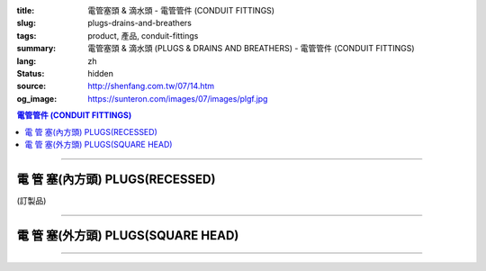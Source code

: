 :title: 電管塞頭 & 滴水頭 - 電管管件 (CONDUIT FITTINGS)
:slug: plugs-drains-and-breathers
:tags: product, 產品, conduit-fittings
:summary: 電管塞頭 & 滴水頭 (PLUGS & DRAINS AND BREATHERS) - 電管管件 (CONDUIT FITTINGS)
:lang: zh
:status: hidden
:source: http://shenfang.com.tw/07/14.htm
:og_image: https://sunteron.com/images/07/images/plgf.jpg

.. contents:: 電管管件 (CONDUIT FITTINGS)

----

電 管 塞(內方頭)  PLUGS(RECESSED)
+++++++++++++++++++++++++++++++++

(訂製品)

.. image:: {filename}/images/07/images/plgf.jpg
   :name: http://shenfang.com.tw/07/images/PLGF.JPG
   :alt: product
   :class: img-fluid

.. image:: {filename}/images/07/images/plgf-1.gif
   :name: http://shenfang.com.tw/07/images/PLGF-1.gif
   :alt: product
   :class: img-fluid

.. raw:: html

  <table border="1" cellspacing="0" style="border-collapse: collapse" bordercolor="#111111" width="100%" cellpadding="0" id="AutoNumber21" height="305">
        <tbody><tr>
          <td width="12%" rowspan="2" bgcolor="#FFCCCC" height="80">
          <p style="line-height: 150%; margin-top: 0; margin-bottom: 0" align="center">
          <font size="2">規格</font></p>
          <p style="line-height: 150%; margin-top: 0; margin-bottom: 0" align="center">
          <font size="2" face="Arial Narrow">SIZE</font></p>
          <p style="line-height: 150%; margin-top: 0; margin-bottom: 0" align="center">
          <font size="2" face="Arial Narrow">(IN)</font></p></td>
          <td width="14%" bgcolor="#FFCCCC" height="32">
          <p style="margin-top: 2; margin-bottom: 0" align="center">       
  <font size="2" face="細明體">鑄鐵</font><font size="2"> <br>       
          </font>       
  <font size="2" face="Arial Narrow">Cast Iron</font></p></td>
          <td width="16%" bgcolor="#FFCCCC" height="32">
          <p align="center">         
  <font size="2">可鍛鑄鐵 <br>        
          </font>        
  <font size="2" face="Arial Narrow">Malleable Iron</font></p></td>
          <td width="13%" rowspan="2" bgcolor="#FFCCCC" height="80">
          <p align="center">         
  <font size="2">表面處理 <br>        
          </font>        
  <font size="2" face="Arial Narrow">Standard<br>        
          Finishes</font></p></td>
          <td width="28%" colspan="2" bgcolor="#FFCCCC" height="32">
          <p align="center" style="margin-top: 0; margin-bottom: 0">        
  <font size="2">鋁合金<br>        
  </font>        
  <font size="2" face="Arial Narrow">Aluminum Alloy</font></p></td>
          <td width="17%" colspan="2" bgcolor="#FFCCCC" height="32">
          <p align="center" style="margin-top: 0; margin-bottom: 0">         
  <font size="2">尺寸</font> <font size="1" face="Arial Narrow">&nbsp; </font> 
          </p><p align="center" style="margin-top: 0; margin-bottom: 0">         
          <font size="2" face="Arial Narrow">Dimensions</font></p></td>
        </tr>
        <tr>
          <td width="14%" bgcolor="#FFCCCC" height="47">
          <p align="center" style="margin-top: 0; margin-bottom: 0">         
  <font size="2">型號 <br>        
          </font>        
  <font size="2" face="Arial Narrow">Cat. No.</font></p></td>
          <td width="16%" bgcolor="#FFCCCC" height="47">
          <p align="center" style="margin-top: 0; margin-bottom: 0">         
  <font size="2">型號 <br>        
          </font>        
  <font size="2" face="Arial Narrow">Cat. No.</font></p></td>
          <td width="16%" bgcolor="#FFCCCC" height="47">
          <p align="center" style="margin-top: 0; margin-bottom: 0">         
  <font size="2">型號 <br>        
          </font>        
  <font size="2" face="Arial Narrow">Cat. No.</font></p></td>
          <td width="12%" bgcolor="#FFCCCC" height="47">
          <p align="center" style="margin-top: 0; margin-bottom: 0">         
  <font size="2">材質 <br>        
          </font>        
  <font size="2" face="Arial Narrow">Standard<br>        
          Materials</font></p></td>
          <td width="9%" align="center" bgcolor="#FFCCCC" height="47">
          <font face="Arial" size="2">A</font></td>
          <td width="8%" align="center" bgcolor="#FFCCCC" height="47">
          <font face="Arial" size="2">B</font></td>
        </tr>
        <tr>
          <td width="9%" align="center" height="24"><font face="Arial" size="2">
          1/2</font></td>
          <td width="10%" align="center" height="24"><font face="Arial" size="2">
          PLGF 16</font></td>
          <td width="11%" align="center" height="24"><font face="Arial" size="2">
          PLGF 16-M</font></td>
          <td width="13%" rowspan="9" height="224">        
  <p style="margin-top: 3; margin-bottom: 0" align="center">       
  <font size="2">電鍍鋅<br>       
  </font>       
  <font size="1" face="Arial, Helvetica, sans-serif">Zinc<br>       
  Electroplate<br>       
  </font>       
  <font size="2">熱浸鋅<br>       
  </font>       
  <font size="1" face="Arial, Helvetica, sans-serif">H.D.<br>       
  Galvanize<br>       
  </font>       
  <font face="Arial, Helvetica, sans-serif" size="2">達克銹</font></p>  
  <p style="margin-top: 3; margin-bottom: 0" align="center">       
  <font face="Arial, Helvetica, sans-serif" size="1">Dacrotizing</font></p>  
          </td>
          <td width="12%" align="center" height="24"><font face="Arial" size="2">
          PLGF 16-A</font></td>
          <td width="12%" rowspan="9" height="224">　</td>
          <td width="9%" align="center" height="24"><font size="2" face="Arial">15</font></td>
          <td width="8%" align="center" height="24"><font size="2" face="Arial">21</font></td>
        </tr>
        <tr>
          <td width="9%" align="center" bgcolor="#FFCCCC" height="25">
          <font face="Arial" size="2">3/4</font></td>
          <td width="10%" align="center" bgcolor="#FFCCCC" height="25">
          <font face="Arial" size="2">PLGF 22</font></td>
          <td width="11%" align="center" bgcolor="#FFCCCC" height="25">
          <font face="Arial" size="2">PLGF 22-M</font></td>
          <td width="12%" align="center" bgcolor="#FFCCCC" height="25">
          <font face="Arial" size="2">PLGF 22-A</font></td>
          <td width="9%" align="center" bgcolor="#FFCCCC" height="25">
          <font size="2" face="Arial">16</font></td>
          <td width="8%" align="center" bgcolor="#FFCCCC" height="25">
          <font size="2" face="Arial">26</font></td>
        </tr>
        <tr>
          <td width="9%" align="center" height="25"><font face="Arial" size="2">1</font></td>
          <td width="10%" align="center" height="25"><font face="Arial" size="2">
          PLGF 28</font></td>
          <td width="11%" align="center" height="25"><font face="Arial" size="2">
          PLGF 28-M</font></td>
          <td width="12%" align="center" height="25"><font face="Arial" size="2">
          PLGF 28-A</font></td>
          <td width="9%" align="center" height="25"><font size="2" face="Arial">19</font></td>
          <td width="8%" align="center" height="25"><font size="2" face="Arial">33</font></td>
        </tr>
        <tr>
          <td width="9%" align="center" bgcolor="#FFCCCC" height="25">
          <font face="Arial" size="2">1-1/4</font></td>
          <td width="10%" align="center" bgcolor="#FFCCCC" height="25">
          <font face="Arial" size="2">PLGF 36</font></td>
          <td width="11%" align="center" bgcolor="#FFCCCC" height="25">
          <font face="Arial" size="2">PLGF 36-M</font></td>
          <td width="12%" align="center" bgcolor="#FFCCCC" height="25">
          <font face="Arial" size="2">PLGF 36-A</font></td>
          <td width="9%" align="center" bgcolor="#FFCCCC" height="25">
          <font size="2" face="Arial">21</font></td>
          <td width="8%" align="center" bgcolor="#FFCCCC" height="25">
          <font size="2" face="Arial">42</font></td>
        </tr>
        <tr>
          <td width="9%" align="center" height="25"><font face="Arial" size="2">
          1-1/2</font></td>
          <td width="10%" align="center" height="25"><font face="Arial" size="2">
          PLGF 42</font></td>
          <td width="11%" align="center" height="25"><font face="Arial" size="2">
          PLGF 42-M</font></td>
          <td width="12%" align="center" height="25"><font face="Arial" size="2">
          PLGF 42-A</font></td>
          <td width="9%" align="center" height="25"><font size="2" face="Arial">21</font></td>
          <td width="8%" align="center" height="25"><font size="2" face="Arial">48</font></td>
        </tr>
        <tr>
          <td width="9%" align="center" bgcolor="#FFCCCC" height="25">
          <font size="2" face="Arial">2</font></td>
          <td width="10%" align="center" bgcolor="#FFCCCC" height="25">
          <font face="Arial" size="2">PLGF 54</font></td>
          <td width="11%" align="center" bgcolor="#FFCCCC" height="25">
          <font face="Arial" size="2">PLGF 54-M</font></td>
          <td width="12%" align="center" bgcolor="#FFCCCC" height="25">
          <font face="Arial" size="2">PLGF 54-A</font></td>
          <td width="9%" align="center" bgcolor="#FFCCCC" height="25">
          <font size="2" face="Arial">23</font></td>
          <td width="8%" align="center" bgcolor="#FFCCCC" height="25">
          <font size="2" face="Arial">63</font></td>
        </tr>
        <tr>
          <td width="9%" align="center" height="25"><font size="2" face="Arial">
          2-1/2</font></td>
          <td width="10%" align="center" height="25"><font face="Arial" size="2">
          PLGF 70</font></td>
          <td width="11%" align="center" height="25"><font face="Arial" size="2">
          PLGF 70-M</font></td>
          <td width="12%" align="center" height="25"><font face="Arial" size="2">
          PLGF 70-A</font></td>
          <td width="9%" align="center" height="25"><font size="2" face="Arial">28</font></td>
          <td width="8%" align="center" height="25"><font size="2" face="Arial">73</font></td>
        </tr>
        <tr>
          <td width="9%" align="center" height="25" bgcolor="#FFCCCC">
          <font size="2" face="Arial">3</font></td>
          <td width="10%" align="center" height="25" bgcolor="#FFCCCC">
          <font face="Arial" size="2">PLGF 82</font></td>
          <td width="11%" align="center" height="25" bgcolor="#FFCCCC">
          <font face="Arial" size="2">PLGF 82-M</font></td>
          <td width="12%" align="center" height="25" bgcolor="#FFCCCC">
          <font face="Arial" size="2">PLGF 82-A</font></td>
          <td width="9%" align="center" bgcolor="#FFCCCC" height="25">
          <font size="2" face="Arial">30</font></td>
          <td width="8%" align="center" bgcolor="#FFCCCC" height="25">
          <font size="2" face="Arial">88</font></td>
        </tr>
        <tr>
          <td width="9%" align="center" height="25"><font size="2" face="Arial">4</font></td>
          <td width="10%" align="center" height="25"><font face="Arial" size="2">
          PLGF104</font></td>
          <td width="11%" align="center" height="25"><font face="Arial" size="2">
          PLGF104-M</font></td>
          <td width="12%" align="center" height="25"><font face="Arial" size="2">
          PLGF104-A</font></td>
          <td width="9%" align="center" height="25"><font size="2" face="Arial">35</font></td>
          <td width="8%" align="center" height="25"><font size="2" face="Arial">
          114</font></td>
        </tr>
      </tbody>
  </table>

----

電 管 塞(外方頭) PLUGS(SQUARE HEAD)
+++++++++++++++++++++++++++++++++++

.. image:: {filename}/images/07/images/plgy.jpg
   :name: http://shenfang.com.tw/07/images/PLGY.JPG
   :alt: product
   :class: img-fluid final-product-image-max-width-230px

.. image:: {filename}/images/07/images/plgy-1.gif
   :name: http://shenfang.com.tw/07/images/PLGY-1.gif
   :alt: product
   :class: img-fluid

.. raw:: html

  <table border="1" cellspacing="0" style="border-collapse: collapse" bordercolor="#111111" width="100%" cellpadding="0" id="AutoNumber22" height="271">
        <tbody><tr>
          <td width="12%" rowspan="2" bgcolor="#FFCCCC" height="76">
          <p style="line-height: 150%; margin-top: 0; margin-bottom: 0" align="center">
          <font size="2">規格</font></p>
          <p style="line-height: 150%; margin-top: 0; margin-bottom: 0" align="center">
          <font size="2" face="Arial Narrow">SIZE</font></p>
          <p style="line-height: 150%; margin-top: 0; margin-bottom: 0" align="center">
          <font size="2" face="Arial Narrow">(IN)</font></p></td>
          <td width="13%" bgcolor="#FFCCCC" height="32">
          <p style="margin-top: 2; margin-bottom: 0" align="center">       
  <font size="2" face="細明體">鑄鐵</font><font size="2"> <br>       
          </font>       
  <font size="2" face="Arial Narrow">Cast Iron</font></p></td>
          <td width="17%" bgcolor="#FFCCCC" height="32">
          <p align="center">         
  <font size="2">可鍛鑄鐵 <br>        
          </font>        
  <font size="2" face="Arial Narrow">Malleable Iron</font></p></td>
          <td width="13%" rowspan="2" bgcolor="#FFCCCC" height="76">
          <p align="center">         
  <font size="2">表面處理 <br>        
          </font>        
  <font size="2" face="Arial Narrow">Standard<br>        
          Finishes</font></p></td>
          <td width="28%" colspan="2" bgcolor="#FFCCCC" height="32">
          <p align="center" style="margin-top: 0; margin-bottom: 0">        
  <font size="2">鋁合金<br>        
  </font>        
  <font face="Arial Narrow" size="2">Aluminum Alloy</font></p></td>
          <td width="17%" colspan="2" bgcolor="#FFCCCC" height="32">
          <p align="center" style="margin-top: 0; margin-bottom: 0">         
  <font size="2">尺寸</font> <font size="1" face="Arial Narrow">&nbsp; </font> 
          </p><p align="center" style="margin-top: 0; margin-bottom: 0">         
          <font size="2" face="Arial Narrow">Dimensions</font></p></td>
        </tr>
        <tr>
          <td width="13%" bgcolor="#FFCCCC" height="43">
          <p align="center" style="margin-top: 0; margin-bottom: 0">         
  <font size="2">型號 <br>        
          </font>        
  <font size="2" face="Arial Narrow">Cat. No.</font></p></td>
          <td width="17%" bgcolor="#FFCCCC" height="43">
          <p align="center" style="margin-top: 0; margin-bottom: 0">         
  <font size="2">型號 <br>        
          </font>        
  <font size="2" face="Arial Narrow">Cat. No.</font></p></td>
          <td width="16%" bgcolor="#FFCCCC" height="43">
          <p align="center" style="margin-top: 0; margin-bottom: 0">         
  <font size="2">型號 <br>        
          </font>        
  <font size="2" face="Arial Narrow">Cat. No.</font></p></td>
          <td width="12%" bgcolor="#FFCCCC" height="43">
          <p align="center" style="margin-top: 0; margin-bottom: 0">         
  <font size="2">材質 <br>        
          </font>        
  <font size="2" face="Arial Narrow">Standard<br>        
          Materials</font></p></td>
          <td width="9%" align="center" bgcolor="#FFCCCC" height="43">
          <font face="Arial" size="2">A</font></td>
          <td width="8%" align="center" bgcolor="#FFCCCC" height="43">
          <font face="Arial" size="2">B</font></td>
        </tr>
        <tr>
          <td width="9%" align="center" height="21"><font face="Arial" size="2">
          1/2</font></td>
          <td width="13%" align="center" height="21"><font face="Arial" size="2">
          PLGY 16</font></td>
          <td width="12%" align="center" height="21"><font face="Arial" size="2">
          PLGY 16-M</font></td>
          <td width="13%" rowspan="9" height="194">        
  <p style="margin-top: 3; margin-bottom: 0" align="center">       
  <font size="2">電鍍鋅<br>       
  </font>       
  <font size="1" face="Arial, Helvetica, sans-serif">Zinc<br>       
  Electroplate<br>       
  </font>       
  <font size="2">熱浸鋅<br>       
  </font>       
  <font size="1" face="Arial, Helvetica, sans-serif">H.D.<br>       
  Galvanize</font></p>  
  <p style="margin-top: 3; margin-bottom: 0" align="center">       
  <font face="Arial, Helvetica, sans-serif" size="2">達克銹</font></p>  
  <p style="margin-top: 3; margin-bottom: 0" align="center">       
  <font face="Arial, Helvetica, sans-serif" size="1">Dacrotizing</font></p>  
          </td>
          <td width="12%" align="center" height="21"><font face="Arial" size="2">
          PLGY 16-A</font></td>
          <td width="12%" rowspan="9" height="194">
          <p align="center">       
  <font size="2">台鋁</font>      
  <font size="1"><br>      
  </font>      
  <font size="1" face="Arial, Helvetica, sans-serif">6063S<br>      
  Sandcast</font></p><p>　</p></td>
          <td width="9%" align="center" height="21"><font size="2" face="Arial">25</font></td>
          <td width="8%" align="center" height="21"><font size="2" face="Arial">21</font></td>
        </tr>
        <tr>
          <td width="9%" align="center" bgcolor="#FFCCCC" height="21">
          <font face="Arial" size="2">3/4</font></td>
          <td width="13%" align="center" bgcolor="#FFCCCC" height="21">
          <font face="Arial" size="2">PLGY 22</font></td>
          <td width="12%" align="center" bgcolor="#FFCCCC" height="21">
          <font face="Arial" size="2">PLGY 22-M</font></td>
          <td width="12%" align="center" bgcolor="#FFCCCC" height="21">
          <font face="Arial" size="2">PLGY 22-A</font></td>
          <td width="9%" align="center" bgcolor="#FFCCCC" height="21">
          <font size="2" face="Arial">28</font></td>
          <td width="8%" align="center" bgcolor="#FFCCCC" height="21">
          <font size="2" face="Arial">26</font></td>
        </tr>
        <tr>
          <td width="9%" align="center" height="21"><font face="Arial" size="2">1</font></td>
          <td width="13%" align="center" height="21"><font face="Arial" size="2">
          PLGY 28</font></td>
          <td width="12%" align="center" height="21"><font face="Arial" size="2">
          PLGY 28-M</font></td>
          <td width="12%" align="center" height="21"><font face="Arial" size="2">
          PLGY 28-A</font></td>
          <td width="9%" align="center" height="21"><font size="2" face="Arial">32</font></td>
          <td width="8%" align="center" height="21"><font size="2" face="Arial">33</font></td>
        </tr>
        <tr>
          <td width="9%" align="center" bgcolor="#FFCCCC" height="21">
          <font face="Arial" size="2">1-1/4</font></td>
          <td width="13%" align="center" bgcolor="#FFCCCC" height="21">
          <font face="Arial" size="2">PLGY 36</font></td>
          <td width="12%" align="center" bgcolor="#FFCCCC" height="21">
          <font face="Arial" size="2">PLGY 36-M</font></td>
          <td width="12%" align="center" bgcolor="#FFCCCC" height="21">
          <font face="Arial" size="2">PLGY 36-A</font></td>
          <td width="9%" align="center" bgcolor="#FFCCCC" height="21">
          <font size="2" face="Arial">35</font></td>
          <td width="8%" align="center" bgcolor="#FFCCCC" height="21">
          <font size="2" face="Arial">42</font></td>
        </tr>
        <tr>
          <td width="9%" align="center" height="22"><font face="Arial" size="2">
          1-1/2</font></td>
          <td width="13%" align="center" height="22"><font face="Arial" size="2">
          PLGY 42</font></td>
          <td width="12%" align="center" height="22"><font face="Arial" size="2">
          PLGY 42-M</font></td>
          <td width="12%" align="center" height="22"><font face="Arial" size="2">
          PLGY 42-A</font></td>
          <td width="9%" align="center" height="22"><font size="2" face="Arial">35</font></td>
          <td width="8%" align="center" height="22"><font size="2" face="Arial">48</font></td>
        </tr>
        <tr>
          <td width="9%" align="center" bgcolor="#FFCCCC" height="22">
          <font size="2" face="Arial">2</font></td>
          <td width="13%" align="center" bgcolor="#FFCCCC" height="22">
          <font face="Arial" size="2">PLGY 54</font></td>
          <td width="12%" align="center" bgcolor="#FFCCCC" height="22">
          <font face="Arial" size="2">PLGY 54-M</font></td>
          <td width="12%" align="center" bgcolor="#FFCCCC" height="22">
          <font face="Arial" size="2">PLGY 54-A</font></td>
          <td width="9%" align="center" bgcolor="#FFCCCC" height="22">
          <font size="2" face="Arial">38</font></td>
          <td width="8%" align="center" bgcolor="#FFCCCC" height="22">
          <font size="2" face="Arial">63</font></td>
        </tr>
        <tr>
          <td width="9%" align="center" height="22"><font size="2" face="Arial">
          2-1/2</font></td>
          <td width="13%" align="center" height="22"><font face="Arial" size="2">
          PLGY 70</font></td>
          <td width="12%" align="center" height="22"><font face="Arial" size="2">
          PLGY 70-M</font></td>
          <td width="12%" align="center" height="22"><font face="Arial" size="2">
          PLGY 70-A</font></td>
          <td width="9%" align="center" height="22"><font size="2" face="Arial">
          48</font></td>
          <td width="8%" align="center" height="22"><font size="2" face="Arial">
          73</font></td>
        </tr>
        <tr>
          <td width="9%" align="center" height="22" bgcolor="#FFCCCC">
          <font size="2" face="Arial">3</font></td>
          <td width="13%" align="center" height="22" bgcolor="#FFCCCC">
          <font face="Arial" size="2">PLGY 82</font></td>
          <td width="12%" align="center" height="22" bgcolor="#FFCCCC">
          <font face="Arial" size="2">PLGY 82-M</font></td>
          <td width="12%" align="center" height="22" bgcolor="#FFCCCC">
          <font face="Arial" size="2">PLGY 82-A</font></td>
          <td width="9%" align="center" height="22" bgcolor="#FFCCCC">
          <font size="2" face="Arial">52</font></td>
          <td width="8%" align="center" height="22" bgcolor="#FFCCCC">
          <font size="2" face="Arial">88</font></td>
        </tr>
        <tr>
          <td width="9%" align="center" height="22"><font size="2" face="Arial">4</font></td>
          <td width="13%" align="center" height="22"><font face="Arial" size="2">
          PLGY104</font></td>
          <td width="12%" align="center" height="22"><font face="Arial" size="2">
          PLGY104-M</font></td>
          <td width="12%" align="center" height="22"><font face="Arial" size="2">
          PLGY104-A</font></td>
          <td width="9%" align="center" height="22"><font size="2" face="Arial">60</font></td>
          <td width="8%" align="center" height="22"><font size="2" face="Arial">
          114</font></td>
        </tr>
      </tbody>
  </table>

----

.. image:: {filename}/images/07/images/ecd.jpg
   :name: http://shenfang.com.tw/07/images/ECD.JPG
   :alt: product
   :class: img-fluid final-product-image-max-height

.. image:: {filename}/images/07/images/ecd-1.gif
   :name: http://shenfang.com.tw/07/images/ECD-1.gif
   :alt: product
   :class: img-fluid

.. raw:: html

  <table border="1" cellspacing="0" style="border-collapse: collapse" bordercolor="#111111" width="100%" cellpadding="0" id="AutoNumber24" height="145">
        <tbody><tr>
          <td width="16%" rowspan="2" align="center" bgcolor="#FFCCCC" height="77">
          <p style="margin-top: 0; margin-bottom: 0"><font size="2" face="Arial">
          SIZE</font></p>
          <p style="margin-top: 0; margin-bottom: 0"><font size="2" face="Arial">
          (IN)</font></p></td>
          <td width="33%" colspan="2" align="center" bgcolor="#FFCCCC" height="31">
          <p style="margin-top: 0; margin-bottom: 0"><font size="2" face="Arial">
          不銹鋼</font></p>
          <p style="margin-top: 0; margin-bottom: 0"><font size="2" face="Arial">
          Stainless steel</font></p></td>
          <td width="34%" colspan="2" align="center" bgcolor="#FFCCCC" height="31">
          <p style="margin-top: 0; margin-bottom: 0"><font size="2" face="Arial">
          尺寸</font></p>
          <p style="margin-top: 0; margin-bottom: 0"><font size="2" face="Arial">
          Dimensions</font></p></td>
          <td width="17%" rowspan="2" align="center" bgcolor="#FFCCCC" height="77">
          <p style="margin-top: 0; margin-bottom: 0"><font size="2" face="Arial">
          Remake</font></p></td>
        </tr>
        <tr>
          <td width="16%" align="center" bgcolor="#FFCCCC" height="45">
          <p align="center" style="margin-top: 0; margin-bottom: 0">         
  <font size="2" face="Arial">型號 <br>        
          Cat. No.</font></p></td>
          <td width="17%" align="center" bgcolor="#FFCCCC" height="45">
          <p align="center" style="margin-top: 0; margin-bottom: 0">         
  <font size="2" face="Arial">材質 <br>        
          Standard<br>        
          Materials</font></p></td>
          <td width="17%" align="center" bgcolor="#FFCCCC" height="45">
          <font size="2" face="Arial">A</font></td>
          <td width="17%" align="center" bgcolor="#FFCCCC" height="45">
          <font size="2" face="Arial">B</font></td>
        </tr>
        <tr>
          <td width="16%" align="center" height="33"><font size="2" face="Arial">1/2</font></td>
          <td width="16%" align="center" height="33"><font size="2" face="Arial">ECD1</font></td>
          <td width="17%" rowspan="2" align="center" height="67">
          <p style="margin-top: 0; margin-bottom: 0"><font size="2" face="Arial">
          304 S.S</font></p>
          <p style="margin-top: 0; margin-bottom: 0"><font size="2" face="Arial">
          316 S.S</font></p></td>
          <td width="17%" rowspan="2" align="center" height="67"><font size="2" face="Arial">
          39</font></td>
          <td width="17%" rowspan="2" align="center" height="67"><font size="2" face="Arial">
          22</font></td>
          <td width="17%" rowspan="2" align="center" height="67"><font size="2" face="Arial">
          Crods-Hinds或申芳</font></td>
        </tr>
        <tr>
          <td width="16%" align="center" height="34"><font size="2" face="Arial">3/4</font></td>
          <td width="16%" align="center" height="34"><font size="2" face="Arial">ECD2</font></td>
        </tr>
      </tbody>
  </table>

